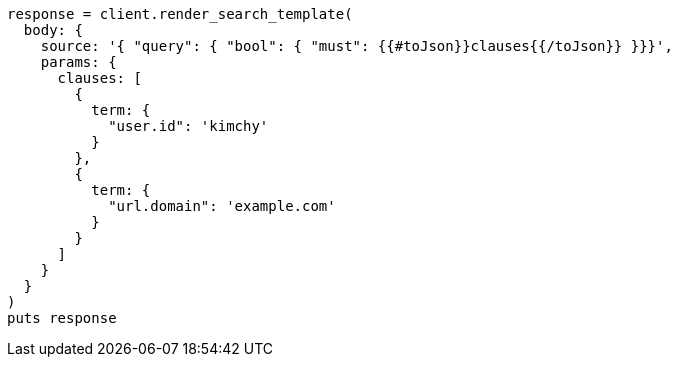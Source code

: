 [source, ruby]
----
response = client.render_search_template(
  body: {
    source: '{ "query": { "bool": { "must": {{#toJson}}clauses{{/toJson}} }}}',
    params: {
      clauses: [
        {
          term: {
            "user.id": 'kimchy'
          }
        },
        {
          term: {
            "url.domain": 'example.com'
          }
        }
      ]
    }
  }
)
puts response
----
